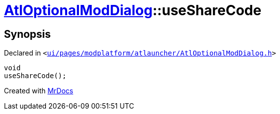 [#AtlOptionalModDialog-useShareCode]
= xref:AtlOptionalModDialog.adoc[AtlOptionalModDialog]::useShareCode
:relfileprefix: ../
:mrdocs:


== Synopsis

Declared in `&lt;https://github.com/PrismLauncher/PrismLauncher/blob/develop/launcher/ui/pages/modplatform/atlauncher/AtlOptionalModDialog.h#L105[ui&sol;pages&sol;modplatform&sol;atlauncher&sol;AtlOptionalModDialog&period;h]&gt;`

[source,cpp,subs="verbatim,replacements,macros,-callouts"]
----
void
useShareCode();
----



[.small]#Created with https://www.mrdocs.com[MrDocs]#
